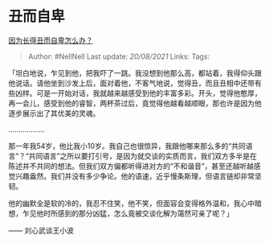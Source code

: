 * 丑而自卑
  :PROPERTIES:
  :CUSTOM_ID: 丑而自卑
  :END:

[[https://www.zhihu.com/question/311454939/answer/724450650][因为长得丑而自卑怎么办？]]

#+BEGIN_QUOTE
  Author: #NellNell Last update: /20/08/2021/ Links: Tags:
#+END_QUOTE

「坦白地说，乍见到他，把我吓了一跳。我没想到他那么高，都站着，我得仰头跟他说话。请他坐到沙发上后，面对着他，不客气地说，觉得丑，而且丑相中还带有些凶样。可是一开始对话，我就越来越感受到他的丰富多彩。开头，觉得他憨厚，再一会儿，感受到他的睿智，两杯茶过后，竟觉得他越看越顺眼，那也许是因为他逐步展示出了其优美的灵魂。

..................

那一年我54岁，他比我小10岁。我自己也很惊异，我跟他哪来那么多的“共同语言”？“共同语言”之所以要打引号，是因为就交谈的实质而言，我们双方多半是在陈述并不共同的想法。但我们双方偏都听得进对方的“不和谐音”，甚至还越听越感觉兴趣盎然。我们并没有多少争论。他的语速，近乎慢条斯理，但语言链却非常坚韧。

他的幽默全是软的冷的，我忍不住笑，他不笑，但面容会变得格外温和，我心中暗想，乍见他时所感到的那分凶猛，怎么竟被交谈化解为蔼然可亲了呢？」

------ 刘心武谈王小波
